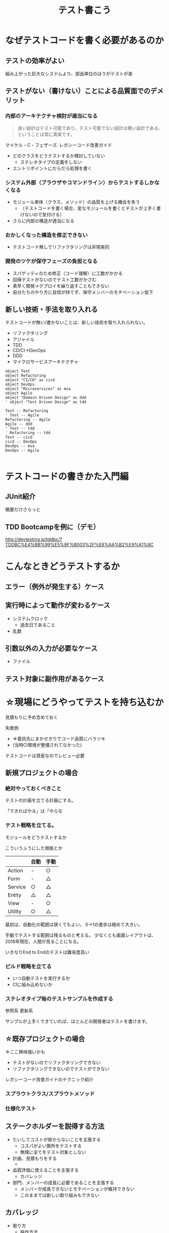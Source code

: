 # -*- mode: org; coding: utf-8-unix -*-

#+TITLE: テスト書こう

#+OPTIONS: toc:0
#+OPTIONS: reveal_single_file:t
#+REVEAL_EXTRA_CSS: ~/.emacs.d/lib/reveal.js/mystyle.css


* なぜテストコードを書く必要があるのか

** テストの効率がよい

組み上がった巨大なシステムより、部品単位のほうがテストが楽

** テストがない（書けない）ことによる品質面でのデメリット

*** 内部のアーキテクチャ検討が適当になる

#+BEGIN_QUOTE
良い設計はテスト可能であり、テスト可能でない設計は悪い設計である、ということは常に真実です。
#+END_QUOTE
マイケル・C・フェザーズ. レガシーコード改善ガイド 

- どのクラスをどうテストするか検討していない
  - ステレオタイプの定義をしない
- エントリポイントにだらだら処理を書く

*** システム外部（ブラウザやコマンドライン）からテストするしかなくなる
- モジュール単体（クラス、メソッド）の品質を上げる機会を失う
  - （テストコードを書く場合、変なモジュールを書くとテストが上手く書けないので気付ける）
- さらに内部の構造が適当になる

*** おかしくなった構造を修正できない
- テストコード無しでリファクタリングは非現実的

*** 開発のツケが保守フェーズの負担となる
- スパゲッティのため修正（コード理解）に工数がかかる
- 回帰テストがないのでテスト工数がかさむ
- 素早く開発→デプロイを繰り返すこともできない
- 自分たちのやり方に自信が持てず、保守メンバーのモチベーション低下

** 新しい技術・手法を取り入れる

テストコードが無い/書かないことは、新しい技術を取り入れられない。

- リファクタリング
- アジャイル
- TDD
- CD/CI->DevOps
- DDD
- マイクロサービスアーキテクチャ

#+BEGIN_SRC plantuml :file techs.png :cmdline -charset UTF-8
object Test
object Refactoring
object "CI/CD" as cicd
object DevOps
object "Microservices" as msa
object Agile
object "Domain Driven Design" as ddd
' object "Test Driven Design" as tdd

Test -- Refactoring
' Test -- Agile
Refactoring -- Agile
Agile -- ddd
' Test -- tdd
' Refactoring -- tdd
Test -- cicd
cicd -- DevOps
DevOps -- msa
DevOps -- Agile

#+END_SRC

#+RESULTS:
[[file:techs.png]]


* テストコードの書きかた入門編
** JUnit紹介
概要だけさらっと

** TDD Bootcampを例に（デモ）

http://devtesting.jp/tddbc/?TDDBC%E4%BB%99%E5%8F%B003%2F%E8%AA%B2%E9%A1%8C


* こんなときどうテストするか
** エラー（例外が発生する）ケース

** 実行時によって動作が変わるケース
- システムクロック
  - 過去日であること
- 乱数


** 引数以外の入力が必要なケース
- ファイル

** テスト対象に副作用があるケース


* ☆現場にどうやってテストを持ち込むか

見積もりに予め含めておく

失敗例
- ☆委託先にまかせきりでコード品質にバラツキ
- (当時CI環境が整備されてなかった)

テストコードは資産なのでレビュー必要

** 新規プロジェクトの場合

*** 絶対やっておくべきこと

テストの計画を立てる計画にする。

「できればやる」は「やらな

*** テスト戦略を立てる。

モジュールをどうテストするか

こういうふうにした根拠とか

 |         | 自動 | 手動 |
 |---------+------+------|
 | Action  | -    | ○   |
 | Form    | -    | △   |
 | Service | ○   | △   |
 | Entity  | △   | △   |
 | View    | -    | ○   |
 | Utility | ○   | △   |

最初は、自動化の範囲は狭くてもよい。
0->1の進歩は極めて大きい。

手動でテストする範囲は残るものと考える。
少なくとも画面レイアウトは、2016年現在、人間が見ることになる。


いきなりEnd to Endのテストは難易度高い

*** ビルド戦略を立てる
 - いつ自動テストを実行するか
 - CIに組み込めないか

*** ステレオタイプ毎のテストサンプルを作成する

 参照系
 更新系

 サンプルが上手くできていれば、ほとんどの開発者はテストを書けます。


** ☆既存プロジェクトの場合

☆ここ興味強いかも


- テストがないのでリファクタリングできない
- リファクタリングできないのでテストができない

レガシーコード改善ガイドのテクニック紹介

*** スプラウトクラス/スプラウトメソッド


*** 仕様化テスト

** ステークホルダーを説得する方法

- たいしてコストが掛からないことを主張する
  - コスパがよい箇所をテストする
  - 無理に全てをテスト対象としない

- 計画、見積もりをする
  - 

- 品質評価に使えることを主張する
  - カバレッジ

- 部門、メンバーの成長に必要であることを主張する
  - メンバーが成長できないとモチベーションが維持できない
  - このままでは新しい取り組みもできない


** カバレッジ

- 取り方
  - 操作方法
  - 原理
- C0/C1




3/15(水)
